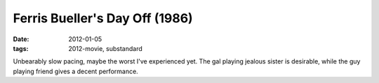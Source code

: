 Ferris Bueller's Day Off (1986)
===============================

:date: 2012-01-05
:tags: 2012-movie, substandard



Unbearably slow pacing, maybe the worst I've experienced yet. The gal
playing jealous sister is desirable, while the guy playing friend gives
a decent performance.
